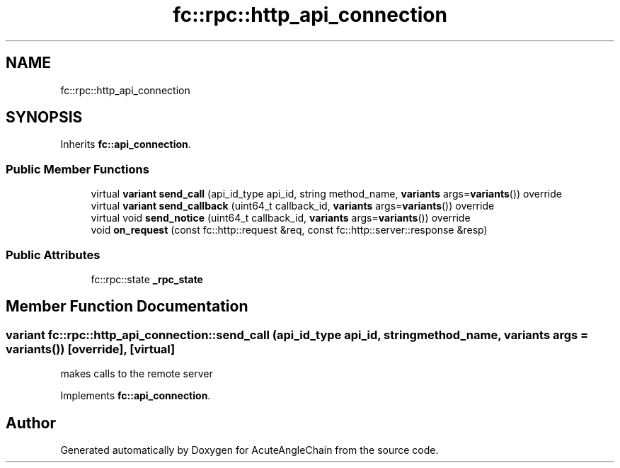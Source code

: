 .TH "fc::rpc::http_api_connection" 3 "Sun Jun 3 2018" "AcuteAngleChain" \" -*- nroff -*-
.ad l
.nh
.SH NAME
fc::rpc::http_api_connection
.SH SYNOPSIS
.br
.PP
.PP
Inherits \fBfc::api_connection\fP\&.
.SS "Public Member Functions"

.in +1c
.ti -1c
.RI "virtual \fBvariant\fP \fBsend_call\fP (api_id_type api_id, string method_name, \fBvariants\fP args=\fBvariants\fP()) override"
.br
.ti -1c
.RI "virtual \fBvariant\fP \fBsend_callback\fP (uint64_t callback_id, \fBvariants\fP args=\fBvariants\fP()) override"
.br
.ti -1c
.RI "virtual void \fBsend_notice\fP (uint64_t callback_id, \fBvariants\fP args=\fBvariants\fP()) override"
.br
.ti -1c
.RI "void \fBon_request\fP (const fc::http::request &req, const fc::http::server::response &resp)"
.br
.in -1c
.SS "Public Attributes"

.in +1c
.ti -1c
.RI "fc::rpc::state \fB_rpc_state\fP"
.br
.in -1c
.SH "Member Function Documentation"
.PP 
.SS "\fBvariant\fP fc::rpc::http_api_connection::send_call (api_id_type api_id, string method_name, \fBvariants\fP args = \fC\fBvariants\fP()\fP)\fC [override]\fP, \fC [virtual]\fP"
makes calls to the remote server 
.PP
Implements \fBfc::api_connection\fP\&.

.SH "Author"
.PP 
Generated automatically by Doxygen for AcuteAngleChain from the source code\&.
